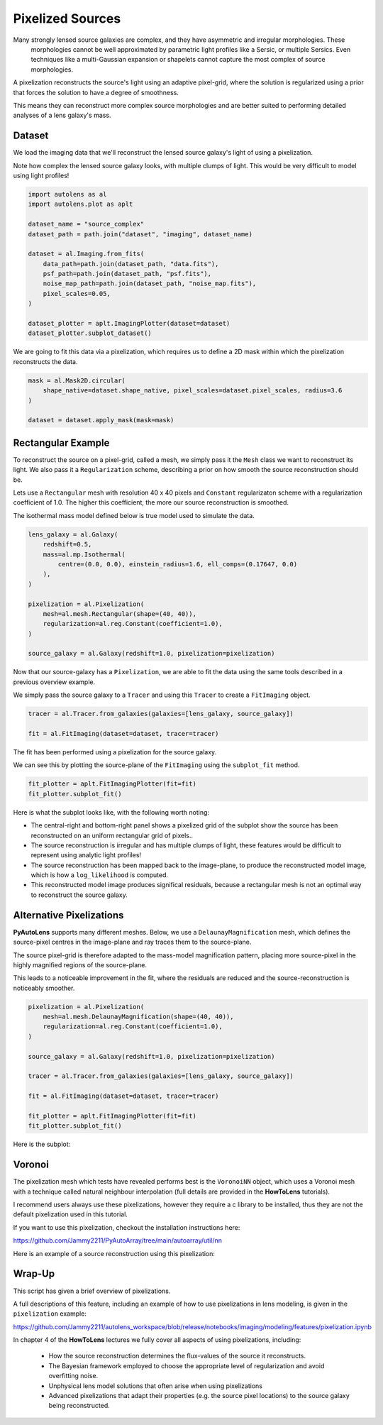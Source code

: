 .. _overview_5_pixelizations:

Pixelized Sources
=================

Many strongly lensed source galaxies are complex, and they have asymmetric and irregular morphologies. These
 morphologies cannot be well approximated by parametric light profiles like a Sersic, or multiple Sersics. Even
 techniques like a multi-Gaussian expansion or shapelets cannot capture the most complex of source morphologies.

A pixelization reconstructs the source's light using an adaptive pixel-grid, where the solution is regularized using a
prior that forces the solution to have a degree of smoothness.

This means they can reconstruct more complex source morphologies and are better suited to performing detailed analyses
of a lens galaxy's mass.

Dataset
-------

We load the imaging data that we'll reconstruct the lensed source galaxy's light of using a pixelization.

Note how complex the lensed source galaxy looks, with multiple clumps of light. This would be very difficult to
model using light profiles!

.. code-block:: python

    import autolens as al
    import autolens.plot as aplt

    dataset_name = "source_complex"
    dataset_path = path.join("dataset", "imaging", dataset_name)

    dataset = al.Imaging.from_fits(
        data_path=path.join(dataset_path, "data.fits"),
        psf_path=path.join(dataset_path, "psf.fits"),
        noise_map_path=path.join(dataset_path, "noise_map.fits"),
        pixel_scales=0.05,
    )

    dataset_plotter = aplt.ImagingPlotter(dataset=dataset)
    dataset_plotter.subplot_dataset()

.. image:: https://github.com/Jammy2211/PyAutoLens/blob/main/docs/overview/images/overview_5_pixelizations/0_subplot_dataset.png?raw=true
  :width: 800
  :alt: Alternative text

We are going to fit this data via a pixelization, which requires us to define a 2D mask within which the pixelization
reconstructs the data.

.. code-block:: python

    mask = al.Mask2D.circular(
        shape_native=dataset.shape_native, pixel_scales=dataset.pixel_scales, radius=3.6
    )

    dataset = dataset.apply_mask(mask=mask)

Rectangular Example
-------------------

To reconstruct the source on a pixel-grid, called a mesh, we simply pass it the ``Mesh`` class we want to reconstruct its
light. We also pass it a ``Regularization`` scheme, describing a prior on how smooth the source reconstruction should be.

Lets use a ``Rectangular`` mesh with resolution 40 x 40 pixels and ``Constant`` regularizaton scheme with a
regularization coefficient of 1.0. The higher this coefficient, the more our source reconstruction is smoothed.

The isothermal mass model defined below is true model used to simulate the data.

.. code-block:: python

    lens_galaxy = al.Galaxy(
        redshift=0.5,
        mass=al.mp.Isothermal(
            centre=(0.0, 0.0), einstein_radius=1.6, ell_comps=(0.17647, 0.0)
        ),
    )

    pixelization = al.Pixelization(
        mesh=al.mesh.Rectangular(shape=(40, 40)),
        regularization=al.reg.Constant(coefficient=1.0),
    )

    source_galaxy = al.Galaxy(redshift=1.0, pixelization=pixelization)

Now that our source-galaxy has a ``Pixelization``, we are able to fit the data using the same tools described in
a previous overview example.

We simply pass the source galaxy to a ``Tracer`` and using this ``Tracer`` to create a ``FitImaging`` object.

.. code-block:: python

    tracer = al.Tracer.from_galaxies(galaxies=[lens_galaxy, source_galaxy])

    fit = al.FitImaging(dataset=dataset, tracer=tracer)

The fit has been performed using a pixelization for the source galaxy.

We can see this by plotting the source-plane of the ``FitImaging`` using the ``subplot_fit`` method.

.. code-block:: python

    fit_plotter = aplt.FitImagingPlotter(fit=fit)
    fit_plotter.subplot_fit()

Here is what the subplot looks like, with the following worth noting:

- The central-right and bottom-right panel shows a pixelized grid of the subplot show the source has been reconstructed
  on an uniform rectangular grid of pixels..

- The source reconstruction is irregular and has multiple clumps of light, these features would be difficult to
  represent using analytic light profiles!

- The source reconstruction has been mapped back to the image-plane, to produce the reconstructed model image, which
  is how a ``log_likelihood`` is computed.

- This reconstructed model image produces significal residuals, because a rectangular mesh is not an optimal way to
  reconstruct the source galaxy.

.. image:: https://github.com/Jammy2211/PyAutoLens/blob/main/docs/overview/images/overview_5_pixelizations/1_subplot_fit.png?raw=true
  :width: 800
  :alt: Alternative text

Alternative Pixelizations
-------------------------

**PyAutoLens** supports many different meshes. Below, we use a ``DelaunayMagnification`` mesh, which defines
the source-pixel centres in the image-plane and ray traces them to the source-plane.

The source pixel-grid is therefore adapted to the mass-model magnification pattern, placing more source-pixel in the
highly magnified regions of the source-plane.

This leads to a noticeable improvement in the fit, where the residuals are reduced and the source-reconstruction
is noticeably smoother.

.. code-block:: python

    pixelization = al.Pixelization(
        mesh=al.mesh.DelaunayMagnification(shape=(40, 40)),
        regularization=al.reg.Constant(coefficient=1.0),
    )

    source_galaxy = al.Galaxy(redshift=1.0, pixelization=pixelization)

    tracer = al.Tracer.from_galaxies(galaxies=[lens_galaxy, source_galaxy])

    fit = al.FitImaging(dataset=dataset, tracer=tracer)

    fit_plotter = aplt.FitImagingPlotter(fit=fit)
    fit_plotter.subplot_fit()

Here is the subplot:

.. image:: https://github.com/Jammy2211/PyAutoLens/blob/main/docs/overview/images/overview_5_pixelizations/2_subplot_fit.png?raw=true
  :width: 800
  :alt: Alternative text

Voronoi
-------

The pixelization mesh which tests have revealed performs best is the ``VoronoiNN`` object, which uses a Voronoi
mesh with a technique called natural neighbour interpolation (full details are provided in the **HowToLens**
tutorials).

I recommend users always use these pixelizations, however they require a c library to be installed, thus they are
not the default pixelization used in this tutorial.

If you want to use this pixelization, checkout the installation instructions here:

https://github.com/Jammy2211/PyAutoArray/tree/main/autoarray/util/nn

Here is an example of a source reconstruction using this pixelization:

.. image:: https://github.com/Jammy2211/PyAutoLens/blob/main/docs/overview/images/overview_5_pixelizations/3_reconstruction.png?raw=true
  :width: 600
  :alt: Alternative text

Wrap-Up
-------

This script has given a brief overview of pixelizations.

A full descriptions of this feature, including an example of how to use pixelizations in lens modeling,
is given in the ``pixelization`` example:

https://github.com/Jammy2211/autolens_workspace/blob/release/notebooks/imaging/modeling/features/pixelization.ipynb

In chapter 4 of the **HowToLens** lectures we fully cover all aspects of using pixelizations, including:

 - How the source reconstruction determines the flux-values of the source it reconstructs.
 - The Bayesian framework employed to choose the appropriate level of regularization and avoid overfitting noise.
 - Unphysical lens model solutions that often arise when using pixelizations
 - Advanced pixelizations that adapt their properties (e.g. the source pixel locations) to the source galaxy being
   reconstructed.